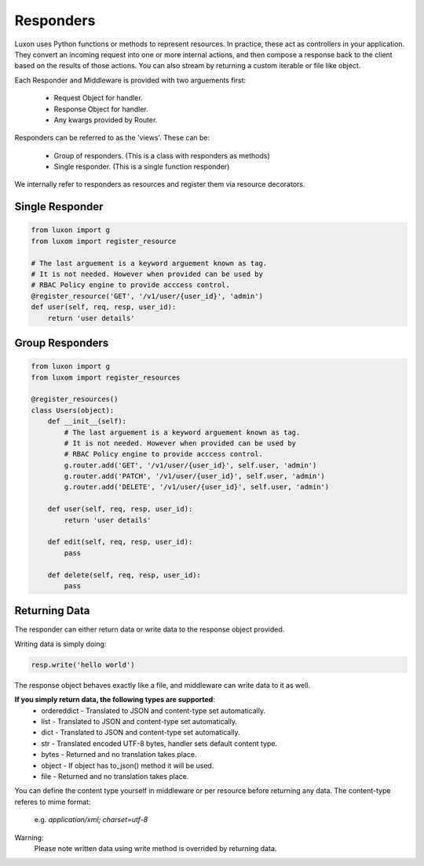 .. _responders:

Responders
==========

Luxon uses Python functions or methods to represent resources. In practice, these act as controllers in your application. They convert an incoming request into one or more internal actions, and then compose a response back to the client based on the results of those actions. You can also stream by returning a custom iterable or file like object.

Each Responder and Middleware is provided with two arguements first:

	* Request Object for handler.
	* Response Object for handler.
	* Any kwargs provided by Router.

Responders can be referred to as the 'views'. These can be:

    * Group of responders. (This is a class with responders as methods)
    * Single responder. (This is a single function responder)

We internally refer to responders as resources and register them via resource decorators.

Single Responder
----------------

.. code:: python

    from luxon import g
    from luxom import register_resource

    # The last arguement is a keyword arguement known as tag. 
    # It is not needed. However when provided can be used by 
    # RBAC Policy engine to provide acccess control.
    @register_resource('GET', '/v1/user/{user_id}', 'admin')
    def user(self, req, resp, user_id):
        return 'user details'

Group Responders
----------------

.. code:: python

    from luxon import g
    from luxom import register_resources

    @register_resources()
    class Users(object):
        def __init__(self):
            # The last arguement is a keyword arguement known as tag. 
            # It is not needed. However when provided can be used by 
            # RBAC Policy engine to provide acccess control.
            g.router.add('GET', '/v1/user/{user_id}', self.user, 'admin')
            g.router.add('PATCH', '/v1/user/{user_id}', self.user, 'admin')
            g.router.add('DELETE', '/v1/user/{user_id}', self.user, 'admin')

        def user(self, req, resp, user_id):
            return 'user details'

        def edit(self, req, resp, user_id):
            pass

        def delete(self, req, resp, user_id):
            pass

Returning Data
--------------
The responder can either return data or write data to the response object provided.

Writing data is simply doing:

.. code:: python

    resp.write('hello world')

The response object behaves exactly like a file, and middleware can write data to it as well.

**If you simply return data, the following types are supported**:
    * ordereddict - Translated to JSON and content-type set automatically.
    * list - Translated to JSON and content-type set automatically.
    * dict - Translated to JSON and content-type set automatically.
    * str - Translated encoded UTF-8 bytes, handler sets default content type.
    * bytes - Returned and no translation takes place.
    * object - If object has to_json() method it will be used.
    * file - Returned and no translation takes place.

You can define the content type yourself in middleware or per resource before
returning any data. The content-type referes to mime format:

    e.g. *application/xml; charset=utf-8*

Warning:
    Please note written data using write method is overrided by returning data.

